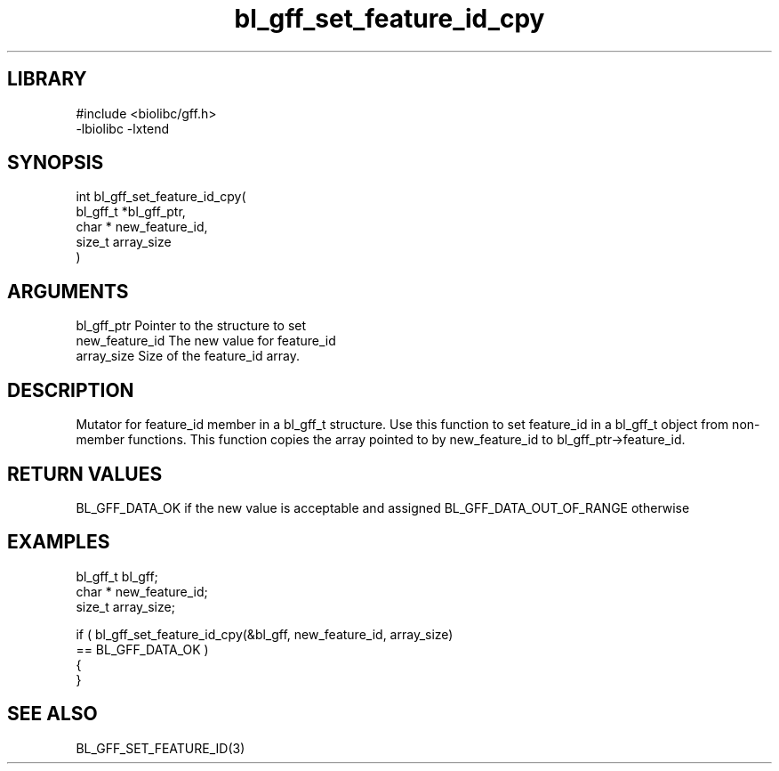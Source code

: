\" Generated by c2man from bl_gff_set_feature_id_cpy.c
.TH bl_gff_set_feature_id_cpy 3

.SH LIBRARY
\" Indicate #includes, library name, -L and -l flags
.nf
.na
#include <biolibc/gff.h>
-lbiolibc -lxtend
.ad
.fi

\" Convention:
\" Underline anything that is typed verbatim - commands, etc.
.SH SYNOPSIS
.PP
.nf
.na
int     bl_gff_set_feature_id_cpy(
            bl_gff_t *bl_gff_ptr,
            char * new_feature_id,
            size_t array_size
            )
.ad
.fi

.SH ARGUMENTS
.nf
.na
bl_gff_ptr      Pointer to the structure to set
new_feature_id  The new value for feature_id
array_size      Size of the feature_id array.
.ad
.fi

.SH DESCRIPTION

Mutator for feature_id member in a bl_gff_t structure.
Use this function to set feature_id in a bl_gff_t object
from non-member functions.  This function copies the array pointed to
by new_feature_id to bl_gff_ptr->feature_id.

.SH RETURN VALUES

BL_GFF_DATA_OK if the new value is acceptable and assigned
BL_GFF_DATA_OUT_OF_RANGE otherwise

.SH EXAMPLES
.nf
.na

bl_gff_t        bl_gff;
char *          new_feature_id;
size_t          array_size;

if ( bl_gff_set_feature_id_cpy(&bl_gff, new_feature_id, array_size)
        == BL_GFF_DATA_OK )
{
}
.ad
.fi

.SH SEE ALSO

BL_GFF_SET_FEATURE_ID(3)

